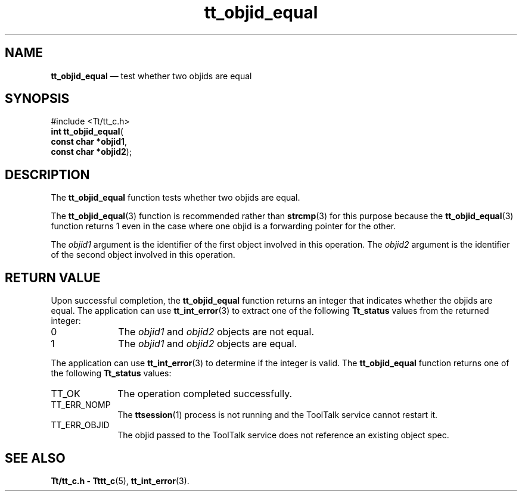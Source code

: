 '\" t
...\" objid_eq.sgm /main/5 1996/08/30 12:49:01 rws $
...\" objid_eq.sgm /main/5 1996/08/30 12:49:01 rws $-->
.de P!
.fl
\!!1 setgray
.fl
\\&.\"
.fl
\!!0 setgray
.fl			\" force out current output buffer
\!!save /psv exch def currentpoint translate 0 0 moveto
\!!/showpage{}def
.fl			\" prolog
.sy sed -e 's/^/!/' \\$1\" bring in postscript file
\!!psv restore
.
.de pF
.ie     \\*(f1 .ds f1 \\n(.f
.el .ie \\*(f2 .ds f2 \\n(.f
.el .ie \\*(f3 .ds f3 \\n(.f
.el .ie \\*(f4 .ds f4 \\n(.f
.el .tm ? font overflow
.ft \\$1
..
.de fP
.ie     !\\*(f4 \{\
.	ft \\*(f4
.	ds f4\"
'	br \}
.el .ie !\\*(f3 \{\
.	ft \\*(f3
.	ds f3\"
'	br \}
.el .ie !\\*(f2 \{\
.	ft \\*(f2
.	ds f2\"
'	br \}
.el .ie !\\*(f1 \{\
.	ft \\*(f1
.	ds f1\"
'	br \}
.el .tm ? font underflow
..
.ds f1\"
.ds f2\"
.ds f3\"
.ds f4\"
.ta 8n 16n 24n 32n 40n 48n 56n 64n 72n 
.TH "tt_objid_equal" "library call"
.SH "NAME"
\fBtt_objid_equal\fP \(em test whether two objids are equal
.SH "SYNOPSIS"
.PP
.nf
#include <Tt/tt_c\&.h>
\fBint \fBtt_objid_equal\fP\fR(
\fBconst char *\fBobjid1\fR\fR,
\fBconst char *\fBobjid2\fR\fR);
.fi
.SH "DESCRIPTION"
.PP
The
\fBtt_objid_equal\fP function
tests whether two
objids
are equal\&.
.PP
The
\fBtt_objid_equal\fP(3) function is recommended rather than
\fBstrcmp\fP(3) for this purpose because the
\fBtt_objid_equal\fP(3) function returns 1 even in the
case where one
objid
is a forwarding pointer for the other\&.
.PP
The
\fIobjid1\fP argument is the identifier of the first object involved in this operation\&.
The
\fIobjid2\fP argument is the identifier of the second object involved in this operation\&.
.SH "RETURN VALUE"
.PP
Upon successful completion, the
\fBtt_objid_equal\fP function returns an integer that indicates whether the
objids
are equal\&.
The application can use
\fBtt_int_error\fP(3) to extract one of the following
\fBTt_status\fR values from the returned integer:
.IP "0" 10
The
\fIobjid1\fP and
\fIobjid2\fP objects are not equal\&.
.IP "1" 10
The
\fIobjid1\fP and
\fIobjid2\fP objects are equal\&.
.PP
The application can use
\fBtt_int_error\fP(3) to determine if the integer is valid\&.
The
\fBtt_objid_equal\fP function returns one of the following
\fBTt_status\fR values:
.IP "TT_OK" 10
The operation completed successfully\&.
.IP "TT_ERR_NOMP" 10
The
\fBttsession\fP(1) process is not running and the ToolTalk service cannot restart it\&.
.IP "TT_ERR_OBJID" 10
The
objid
passed to the ToolTalk service does not reference an existing object spec\&.
.SH "SEE ALSO"
.PP
\fBTt/tt_c\&.h - Tttt_c\fP(5), \fBtt_int_error\fP(3)\&.
...\" created by instant / docbook-to-man, Sun 02 Sep 2012, 09:41
